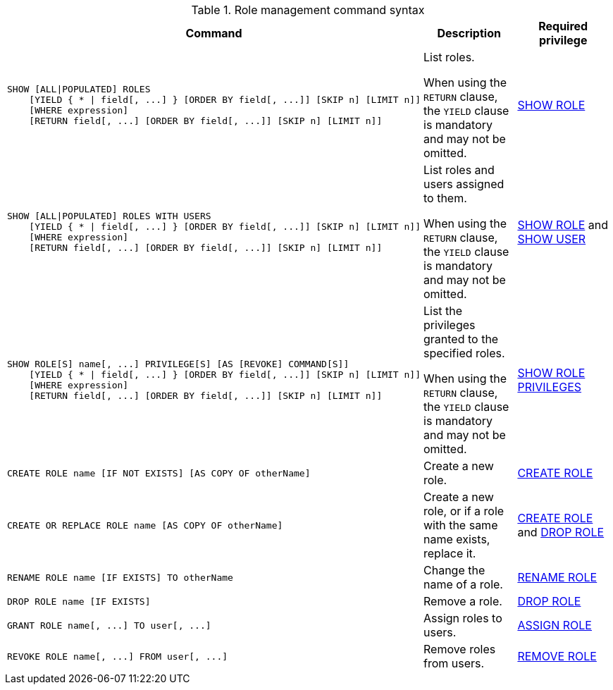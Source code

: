 .Role management command syntax
[options="header", width="100%", cols="3a,2,2"]
|===
| Command | Description | Required privilege

| [source, cypher, role=noplay]
----
SHOW [ALL\|POPULATED] ROLES
    [YIELD { * \| field[, ...] } [ORDER BY field[, ...]] [SKIP n] [LIMIT n]]
    [WHERE expression]
    [RETURN field[, ...] [ORDER BY field[, ...]] [SKIP n] [LIMIT n]]
----
| List roles.

When using the `RETURN` clause, the `YIELD` clause is mandatory and may not be omitted.
| <<administration-security-administration-dbms-privileges-role-management, SHOW ROLE>>

| [source, cypher, role=noplay]
----
SHOW [ALL\|POPULATED] ROLES WITH USERS
    [YIELD { * \| field[, ...] } [ORDER BY field[, ...]] [SKIP n] [LIMIT n]]
    [WHERE expression]
    [RETURN field[, ...] [ORDER BY field[, ...]] [SKIP n] [LIMIT n]]
----
| List roles and users assigned to them.

When using the `RETURN` clause, the `YIELD` clause is mandatory and may not be omitted.
| <<administration-security-administration-dbms-privileges-role-management, SHOW ROLE>> and
<<administration-security-administration-dbms-privileges-user-management, SHOW USER>>

| [source, cypher, role=noplay]
----
SHOW ROLE[S] name[, ...] PRIVILEGE[S] [AS [REVOKE] COMMAND[S]]
    [YIELD { * \| field[, ...] } [ORDER BY field[, ...]] [SKIP n] [LIMIT n]]
    [WHERE expression]
    [RETURN field[, ...] [ORDER BY field[, ...]] [SKIP n] [LIMIT n]]
----
| List the privileges granted to the specified roles.

When using the `RETURN` clause, the `YIELD` clause is mandatory and may not be omitted.
| <<administration-security-administration-dbms-privileges-role-management, SHOW ROLE PRIVILEGES>>

| [source, cypher, role=noplay]
----
CREATE ROLE name [IF NOT EXISTS] [AS COPY OF otherName]
----
| Create a new role.
| <<administration-security-administration-dbms-privileges-role-management, CREATE ROLE>>

| [source, cypher, role=noplay]
----
CREATE OR REPLACE ROLE name [AS COPY OF otherName]
----
| Create a new role, or if a role with the same name exists, replace it.
| <<administration-security-administration-dbms-privileges-role-management, CREATE ROLE>> and
<<administration-security-administration-dbms-privileges-role-management, DROP ROLE>>

| [source, cypher, role=noplay]
----
RENAME ROLE name [IF EXISTS] TO otherName
----
| Change the name of a role.
| <<administration-security-administration-dbms-privileges-role-management, RENAME ROLE>>

| [source, cypher, role=noplay]
----
DROP ROLE name [IF EXISTS]
----
| Remove a role.
| <<administration-security-administration-dbms-privileges-role-management, DROP ROLE>>

| [source, cypher, role=noplay]
----
GRANT ROLE name[, ...] TO user[, ...]
----
| Assign roles to users.
| <<administration-security-administration-dbms-privileges-role-management, ASSIGN ROLE>>

| [source, cypher, role=noplay]
----
REVOKE ROLE name[, ...] FROM user[, ...]
----
| Remove roles from users.
| <<administration-security-administration-dbms-privileges-role-management, REMOVE ROLE>>
|===
